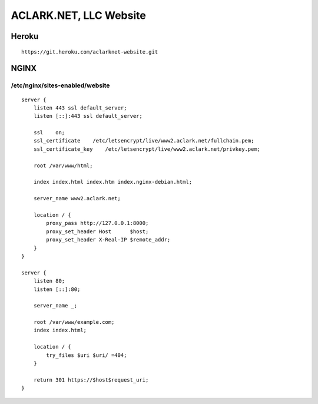 ACLARK.NET, LLC Website
=======================

.. image:: screenshot.png

Heroku
------

::

    https://git.heroku.com/aclarknet-website.git


NGINX
-----

/etc/nginx/sites-enabled/website
~~~~~~~~~~~~~~~~~~~~~~~~~~~~~~~~

::

    server {
        listen 443 ssl default_server;
        listen [::]:443 ssl default_server;

        ssl    on;
        ssl_certificate    /etc/letsencrypt/live/www2.aclark.net/fullchain.pem;
        ssl_certificate_key    /etc/letsencrypt/live/www2.aclark.net/privkey.pem;

        root /var/www/html;

        index index.html index.htm index.nginx-debian.html;

        server_name www2.aclark.net;

        location / {
            proxy_pass http://127.0.0.1:8000;
            proxy_set_header Host      $host;
            proxy_set_header X-Real-IP $remote_addr;
        }
    }

    server {
        listen 80;
        listen [::]:80;

        server_name _;

        root /var/www/example.com;
        index index.html;

        location / {
            try_files $uri $uri/ =404;
        }

        return 301 https://$host$request_uri;
    }
